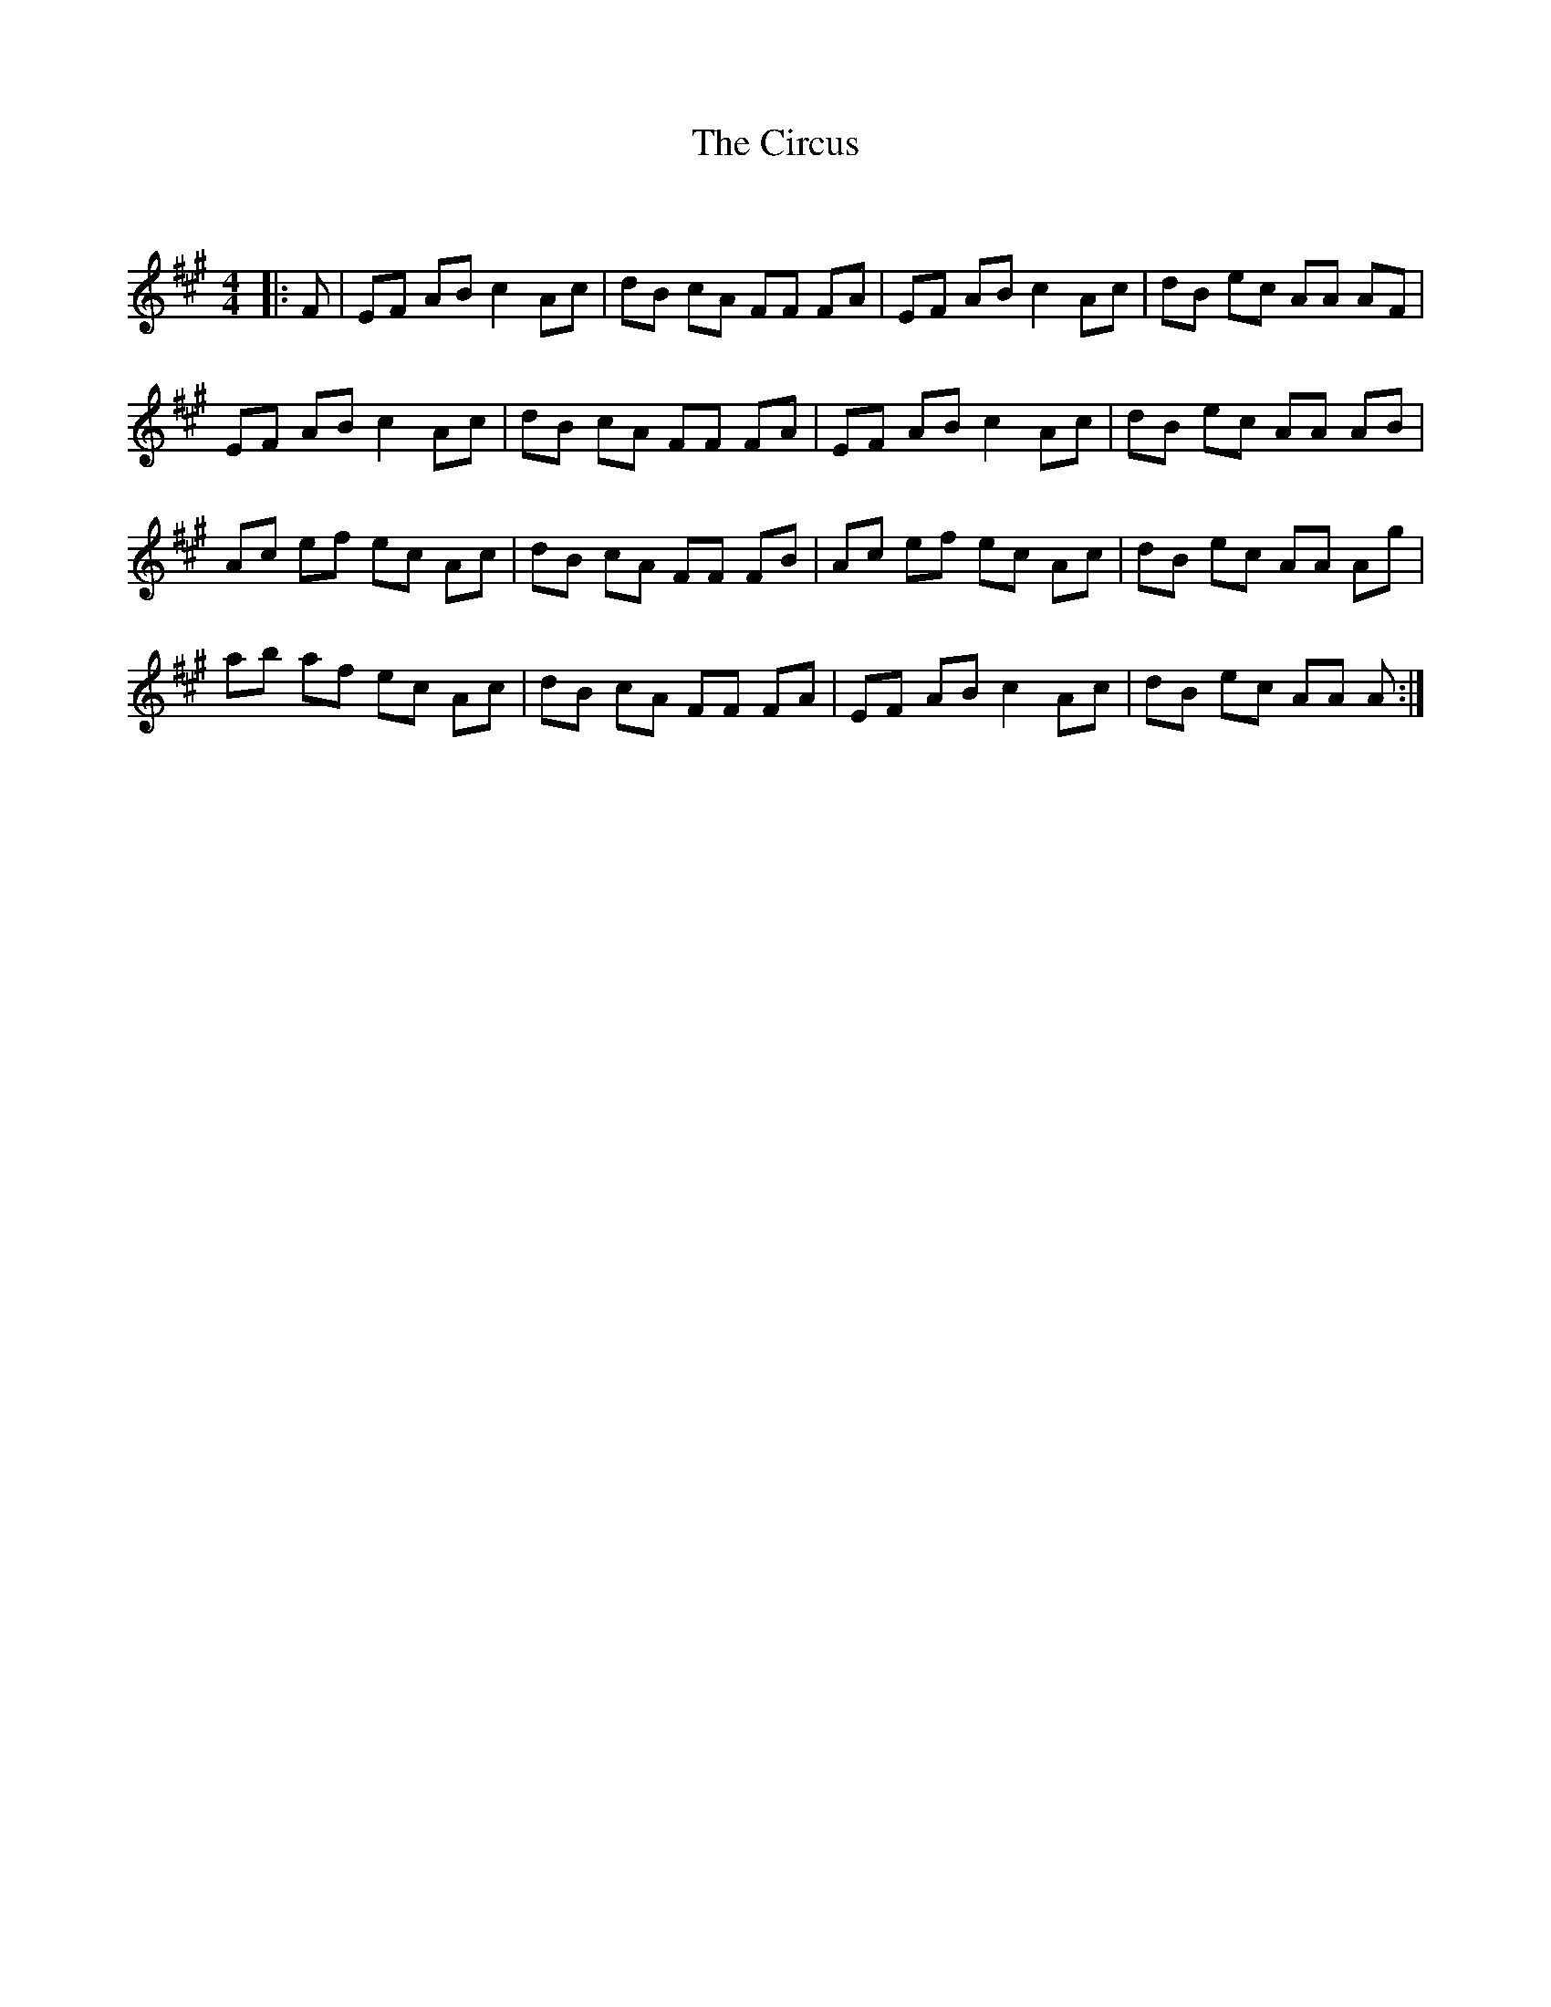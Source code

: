 X:1
T: The Circus
C:
R:Reel
Q: 232
K:A
M:4/4
L:1/8
|:F|EF AB c2 Ac|dB cA FF FA|EF AB c2 Ac|dB ec AA AF|
EF AB c2 Ac|dB cA FF FA|EF AB c2 Ac|dB ec AA AB|
Ac ef ec Ac|dB cA FF FB|Ac ef ec Ac|dB ec AA Ag|
ab af ec Ac|dB cA FF FA|EF AB c2 Ac|dB ec AA A:|
